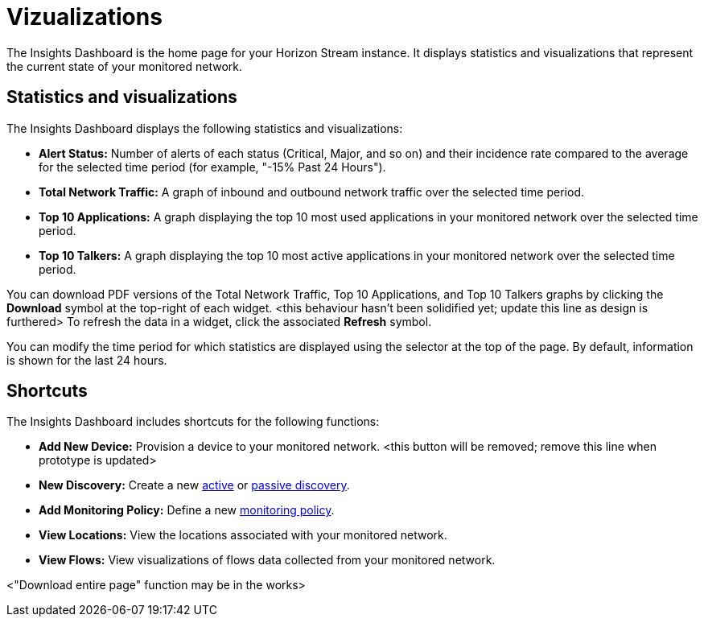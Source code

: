 
= Vizualizations
:description: Overview of the the types of vizualation available in OpenNMS Lōkahi/Cloud: insights dashboard, top 10 applications and talkers, total network traffic.

The Insights Dashboard is the home page for your Horizon Stream instance.
It displays statistics and visualizations that represent the current state of your monitored network.

== Statistics and visualizations

The Insights Dashboard displays the following statistics and visualizations:

* *Alert Status:* Number of alerts of each status (Critical, Major, and so on) and their incidence rate compared to the average for the selected time period (for example, "-15% Past 24 Hours").
* *Total Network Traffic:* A graph of inbound and outbound network traffic over the selected time period.
* *Top 10 Applications:* A graph displaying the top 10 most used applications in your monitored network over the selected time period.
* *Top 10 Talkers:* A graph displaying the top 10 most active applications in your monitored network over the selected time period.

You can download PDF versions of the Total Network Traffic, Top 10 Applications, and Top 10 Talkers graphs by clicking the *Download* symbol at the top-right of each widget. <this behaviour hasn't been solidified yet; update this line as design is furthered>
To refresh the data in a widget, click the associated *Refresh* symbol.

You can modify the time period for which statistics are displayed using the selector at the top of the page.
By default, information is shown for the last 24 hours.

== Shortcuts

The Insights Dashboard includes shortcuts for the following functions:

* *Add New Device:* Provision a device to your monitored network. <this button will be removed; remove this line when prototype is updated>
* *New Discovery:* Create a new xref:get-started/discovery/active.adoc[active] or xref:get-started/discovery/passive.adoc[passive discovery].
* *Add Monitoring Policy:* Define a new xref:get-started/policies/create.adoc[monitoring policy].
* *View Locations:* View the locations associated with your monitored network.
* *View Flows:* View visualizations of flows data collected from your monitored network.

<"Download entire page" function may be in the works>
